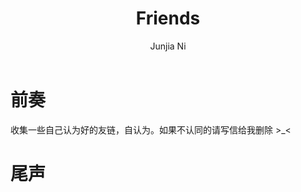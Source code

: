 #+TITLE: Friends
#+AUTHOR: Junjia Ni
#+EMAIL: creamidea(AT)gmail.com
#+DESCRIPTION: 自认为的Friends
#+KEYWORDS: blog
#+OPTIONS: H:4 num:t toc:t \n:nil @:t ::t |:t ^:t f:t TeX:t email:t timestamp:t
#+LINK_HOME: https://creamidea.github.io


* 前奏
  收集一些自己认为好的友链，自认为。如果不认同的请写信给我删除 >_<
* 尾声
